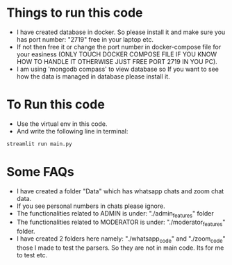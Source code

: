 * Things to run this code
+ I have created database in docker. So please install it and make sure you has port number: "2719" free in your laptop etc.
+ If not then free it or change the port number in docker-compose file for your easiness  (ONLY TOUCH DOCKER COMPOSE FILE IF YOU KNOW HOW TO HANDLE IT OTHERWISE JUST FREE PORT 2719 IN YOU PC).
+ I am using 'mongodb compass' to view database so If you want to see how the data is managed in database please install it.

* To Run this code
+ Use the virtual env in this code.
+ And write the following line in terminal:
  
#+begin_src python
streamlit run main.py
#+end_src

* Some FAQs
+ I have created a folder "Data" which has whatsapp chats and zoom chat data.
+ If you see personal numbers in chats please ignore.
+ The functionalities related to ADMIN is under:
  "./admin_features" folder
+ The functionalities related to MODERATOR is under:
  "./moderator_features" folder.
+ I have created 2 folders here namely:
  "./whatsapp_code" and "./zoom_code" those I made to test the parsers. So they are not in main code. Its for me to test etc.
